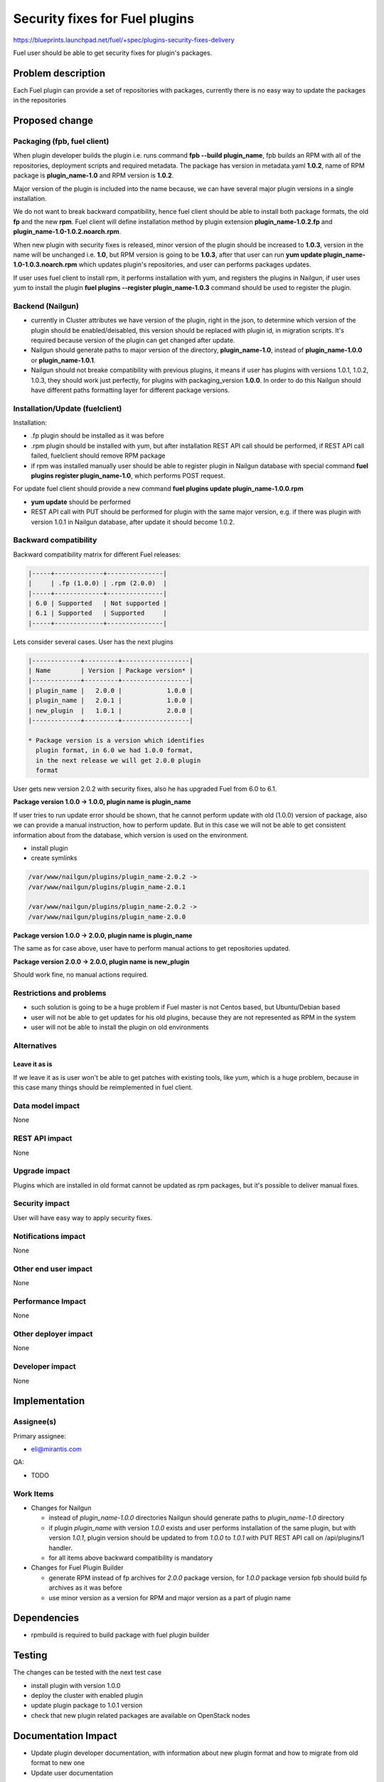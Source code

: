 ..
 This work is licensed under a Creative Commons Attribution 3.0 Unported
 License.

 http://creativecommons.org/licenses/by/3.0/legalcode

===============================
Security fixes for Fuel plugins
===============================

https://blueprints.launchpad.net/fuel/+spec/plugins-security-fixes-delivery

Fuel user should be able to get security fixes for plugin's packages.


Problem description
===================

Each Fuel plugin can provide a set of repositories with packages,
currently there is no easy way to update the packages in the repositories


Proposed change
===============

Packaging (fpb, fuel client)
----------------------------

When plugin developer builds the plugin i.e. runs command
**fpb --build plugin_name**, fpb builds an RPM with all of the
repositories, deployment scripts and required metadata. The package
has version in metadata.yaml **1.0.2**, name of RPM package is
**plugin_name-1.0** and RPM version is **1.0.2**.

Major version of the plugin is included into the name because,
we can have several major plugin versions in a single installation.

We do not want to break backward compatibility, hence fuel client
should be able to install both package formats, the old **fp** and
the new **rpm**. Fuel client will define installation method by
plugin extension **plugin_name-1.0.2.fp** and
**plugin_name-1.0-1.0.2.noarch.rpm**.

When new plugin with security fixes is released, minor version of the
plugin should be increased to **1.0.3**, version in the name will be
unchanged i.e. **1.0**, but RPM version is going to be **1.0.3**, after
that user can run **yum update plugin_name-1.0-1.0.3.noarch.rpm** which
updates plugin's repositories, and user can performs packages updates.

If user uses fuel client to install rpm, it performs installation with
yum, and registers the plugins in Nailgun, if user uses yum to install
the plugin **fuel plugins --register plugin_name-1.0.3** command should
be used to register the plugin.

Backend (Nailgun)
-----------------

* currently in Cluster attributes we have version of the plugin,
  right in the json, to determine which version of the plugin
  should be enabled/deisabled, this version should be replaced
  with plugin id, in migration scripts. It's required because
  version of the plugin can get changed after update.

* Nailgun should generate paths to major version of the directory,
  **plugin_name-1.0**, instead of **plugin_name-1.0.0** or
  **plugin_name-1.0.1**.

* Nailgun should not breake compatibility with previous plugins,
  it means if user has plugins with versions 1.0.1, 1.0.2, 1.0.3,
  they should work just perfectly, for plugins with packaging_version
  **1.0.0**. In order to do this Nailgun should have different paths
  formatting layer for different package versions.


Installation/Update (fuelclient)
--------------------------------

Installation:

* .fp plugin should be installed as it was before

* .rpm plugin should be installed with yum, but after
  installation REST API call should be performed,
  if REST API call failed, fuelclient should remove
  RPM package

* if rpm was installed manually user should be able
  to register plugin in Nailgun database with special
  command **fuel plugins register plugin_name-1.0**,
  which performs POST request.

For update fuel client should provide a new command
**fuel plugins update plugin_name-1.0.0.rpm**

* **yum update** should be performed

* REST API call with PUT should be performed for
  plugin with the same major version, e.g. if
  there was plugin with version 1.0.1 in Nailgun database,
  after update it should become 1.0.2.

Backward compatibility
----------------------

Backward compatibility matrix for different Fuel releases:

.. code::

    |-----+-------------+---------------|
    |     | .fp (1.0.0) | .rpm (2.0.0)  |
    |-----+-------------+---------------|
    | 6.0 | Supported   | Not supported |
    | 6.1 | Supported   | Supported     |
    |-----+-------------+---------------|

Lets consider several cases. User has the next plugins

.. code::

    |-------------+---------+------------------|
    | Name        | Version | Package version* |
    |-------------+---------+------------------|
    | plugin_name |   2.0.0 |            1.0.0 |
    | plugin_name |   2.0.1 |            1.0.0 |
    | new_plugin  |   1.0.1 |            2.0.0 |
    |-------------+---------+------------------|

    * Package version is a version which identifies
      plugin format, in 6.0 we had 1.0.0 format,
      in the next release we will get 2.0.0 plugin
      format

User gets new version 2.0.2 with security fixes,
also he has upgraded Fuel from 6.0 to 6.1.

**Package version 1.0.0 -> 1.0.0, plugin name is plugin_name**

If user tries to run update error should be shown,
that he cannot perform update with old (1.0.0) version
of package, also we can provide a manual instruction,
how to perform update. But in this case we will not be
able to get consistent information about from the database,
which version is used on the environment.

* install plugin

* create symlinks

.. code::

  /var/www/nailgun/plugins/plugin_name-2.0.2 ->
  /var/www/nailgun/plugins/plugin_name-2.0.1

  /var/www/nailgun/plugins/plugin_name-2.0.2 ->
  /var/www/nailgun/plugins/plugin_name-2.0.0

**Package version 1.0.0 -> 2.0.0, plugin name is plugin_name**

The same as for case above, user have to perform manual actions
to get repositories updated.

**Package version 2.0.0 -> 2.0.0, plugin name is new_plugin**

Should work fine, no manual actions required.

Restrictions and problems
-------------------------

* such solution is going to be a huge problem if Fuel master is not
  Centos based, but Ubuntu/Debian based

* user will not be able to get updates for his old plugins, because they
  are not represented as RPM in the system

* user will not be able to install the plugin on old environments

Alternatives
------------

Leave it as is
^^^^^^^^^^^^^^

If we leave it as is user won't be able to get patches with existing tools,
like `yum`, which is a huge problem, because in this case many things should
be reimplemented in fuel client.

Data model impact
-----------------

None


REST API impact
---------------

None


Upgrade impact
--------------

Plugins which are installed in old format cannot be updated as rpm packages,
but it's possible to deliver manual fixes.

Security impact
---------------

User will have easy way to apply security fixes.


Notifications impact
--------------------

None


Other end user impact
---------------------

None

Performance Impact
------------------

None

Other deployer impact
---------------------

None

Developer impact
----------------

None


Implementation
==============

Assignee(s)
-----------

Primary assignee:

* eli@mirantis.com

QA:

* TODO


Work Items
----------

* Changes for Nailgun

  * instead of `plugin_name-1.0.0` directories Nailgun
    should generate paths to `plugin_name-1.0` directory

  * if plugin `plugin_name` with version `1.0.0` exists and
    user performs installation of the same plugin, but with
    version `1.0.1`, plugin version should be updated to from
    `1.0.0` to `1.0.1` with PUT REST API call on /api/plugins/1
    handler.

  * for all items above backward compatibility is mandatory

* Changes for Fuel Plugin Builder

  * generate RPM instead of fp archives for `2.0.0` package version,
    for `1.0.0` package version fpb should build fp archives as it
    was before

  * use minor version as a version for RPM
    and major version as a part of plugin name

Dependencies
============

* rpmbuild is required to build package with fuel plugin builder

Testing
=======

The changes can be tested with the next test case

* install plugin with version 1.0.0

* deploy the cluster with enabled plugin

* update plugin package to 1.0.1 version

* check that new plugin related packages are available on OpenStack nodes

Documentation Impact
====================

* Update plugin developer documentation, with information about new plugin
  format and how to migrate from old format to new one

* Update user documentation

References
==========

None
